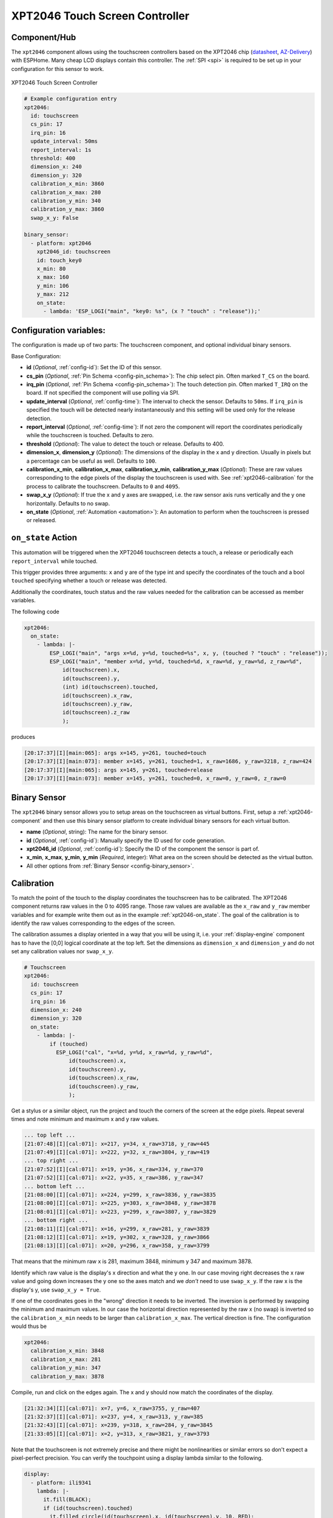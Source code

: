 XPT2046 Touch Screen Controller
==================================

.. seo::
    :description: Instructions for setting up XPT2046 touchscreen controller with ESPHome
    :image: xpt2046.jpg
    :keywords: XPT2046

.. _xpt2046-component:

Component/Hub
-------------

The ``xpt2046`` component allows using the touchscreen controllers
based on the XPT2046 chip
(`datasheet <https://datasheetspdf.com/pdf-file/746665/XPTEK/XPT2046/1>`__,
`AZ-Delivery`_) with ESPHome. Many cheap LCD displays contain this controller.
The :ref:`SPI <spi>` is required to be set up in your configuration for this sensor to work.

.. figure:: images/xpt2046-full.jpg
    :align: center
    :width: 50.0%

    XPT2046 Touch Screen Controller

.. _AZ-Delivery: https://www.az-delivery.de/en/products/2-4-tft-lcd-touch-display

.. code-block:: yaml

    # Example configuration entry
    xpt2046:
      id: touchscreen
      cs_pin: 17
      irq_pin: 16
      update_interval: 50ms
      report_interval: 1s
      threshold: 400
      dimension_x: 240
      dimension_y: 320
      calibration_x_min: 3860
      calibration_x_max: 280
      calibration_y_min: 340
      calibration_y_max: 3860
      swap_x_y: False

    binary_sensor:
      - platform: xpt2046
        xpt2046_id: touchscreen
        id: touch_key0
        x_min: 80
        x_max: 160
        y_min: 106
        y_max: 212
        on_state:
          - lambda: 'ESP_LOGI("main", "key0: %s", (x ? "touch" : "release"));'
  

Configuration variables:
------------------------
The configuration is made up of two parts: The touchscreen component, and optional individual binary sensors.

Base Configuration:

- **id** (*Optional*, :ref:`config-id`): Set the ID of this sensor.

- **cs_pin** (*Optional*, :ref:`Pin Schema <config-pin_schema>`): The chip select pin.
  Often marked ``T_CS`` on the board.

- **irq_pin** (*Optional*, :ref:`Pin Schema <config-pin_schema>`): The touch detection pin.
  Often marked ``T_IRQ`` on the board. If not specified the component will use polling
  via SPI.

- **update_interval** (*Optional*, :ref:`config-time`): The interval to check the
  sensor. Defaults to ``50ms``. If ``irq_pin`` is specified the touch will be detected
  nearly instantaneously and this setting will be used only for the release detection. 

- **report_interval** (*Optional*, :ref:`config-time`): If not zero the component will
  report the coordinates periodically while the touchscreen is touched. Defaults to zero.

- **threshold** (*Optional*): The value to detect the touch or release. Defaults to 400.

- **dimension_x**, **dimension_y** (*Optional*): The dimensions of the display in the x and y
  direction. Usually in pixels but a percentage can be useful as well.
  Defaults to ``100``.

- **calibration_x_min**, **calibration_x_max**, **calibration_y_min**, **calibration_y_max**
  (*Optional*): These are raw values corresponding to the edge pixels of the display
  the touchscreen is used with. See :ref:`xpt2046-calibration`
  for the process to calibrate the touchscreen. Defaults to ``0`` and ``4095``.

- **swap_x_y** (*Optional*): If true the x and y axes are swapped, i.e. the raw sensor
  axis runs vertically and the y one horizontally. Defaults to no swap.

- **on_state** (*Optional*, :ref:`Automation <automation>`): An automation to perform
  when the touchscreen is pressed or released.

.. _xpt2046-on_state:

``on_state`` Action
-------------------

This automation will be triggered when the XPT2046 touchscreen detects a touch, a release
or periodically each ``report_interval`` while touched.

This trigger provides three arguments: ``x`` and ``y`` are of the type int and specify the
coordinates of the touch and a bool ``touched`` specifying whether a touch or release was
detected.

Additionally the coordinates, touch status and the raw values needed for the calibration
can be accessed as member variables.

The following code

.. code-block:: yaml

    xpt2046:
      on_state:
        - lambda: |-
            ESP_LOGI("main", "args x=%d, y=%d, touched=%s", x, y, (touched ? "touch" : "release"));
            ESP_LOGI("main", "member x=%d, y=%d, touched=%d, x_raw=%d, y_raw=%d, z_raw=%d",
                id(touchscreen).x,
                id(touchscreen).y,
                (int) id(touchscreen).touched,
                id(touchscreen).x_raw,
                id(touchscreen).y_raw,
                id(touchscreen).z_raw
                );

produces

.. code-block:: none

    [20:17:37][I][main:065]: args x=145, y=261, touched=touch
    [20:17:37][I][main:073]: member x=145, y=261, touched=1, x_raw=1686, y_raw=3218, z_raw=424
    [20:17:37][I][main:065]: args x=145, y=261, touched=release
    [20:17:37][I][main:073]: member x=145, y=261, touched=0, x_raw=0, y_raw=0, z_raw=0

Binary Sensor
-------------

The ``xpt2046`` binary sensor allows you to setup areas on the touchscreen as virtual
buttons. First, setup a :ref:`xpt2046-component` and then use this binary sensor platform
to create individual binary sensors for each virtual button.

- **name** (*Optional*, string): The name for the binary sensor.
- **id** (*Optional*, :ref:`config-id`): Manually specify the ID used for code generation.
- **xpt2046_id** (*Optional*, :ref:`config-id`): Specify the ID of the component the sensor is part of.
- **x_min**, **x_max**, **y_min**, **y_min** (*Required*, integer): What area on the screen should
  be detected as the virtual button.
- All other options from :ref:`Binary Sensor <config-binary_sensor>`.

.. _xpt2046-calibration:

Calibration
-----------

To match the point of the touch to the display coordinates the touchscreen has to be calibrated.
The XPT2046 component returns raw values in the 0 to 4095 range. Those raw values are available
as the ``x_raw`` and ``y_raw`` member variables and for example write them out as in the example
:ref:`xpt2046-on_state`. The goal of the calibration is to identify the raw values corresponding
to the edges of the screen.

The calibration assumes a display oriented in a way that you will be using it, i.e. your
:ref:`display-engine` component has to have the [0,0] logical coordinate at the top left.
Set the dimensions as ``dimension_x`` and ``dimension_y`` and do not set any calibration
values nor ``swap_x_y``.

.. code-block:: yaml

    # Touchscreen
    xpt2046:
      id: touchscreen
      cs_pin: 17
      irq_pin: 16
      dimension_x: 240
      dimension_y: 320
      on_state:
        - lambda: |-
            if (touched)
              ESP_LOGI("cal", "x=%d, y=%d, x_raw=%d, y_raw=%d",
                  id(touchscreen).x,
                  id(touchscreen).y,
                  id(touchscreen).x_raw,
                  id(touchscreen).y_raw,
                  );

Get a stylus or a similar object, run the project and touch the corners of the screen at
the edge pixels. Repeat several times and note minimum and maximum x and y raw values.

.. code-block:: none

    ... top left ...
    [21:07:48][I][cal:071]: x=217, y=34, x_raw=3718, y_raw=445
    [21:07:49][I][cal:071]: x=222, y=32, x_raw=3804, y_raw=419
    ... top right ...
    [21:07:52][I][cal:071]: x=19, y=36, x_raw=334, y_raw=370
    [21:07:52][I][cal:071]: x=22, y=35, x_raw=386, y_raw=347
    ... bottom left ...
    [21:08:00][I][cal:071]: x=224, y=299, x_raw=3836, y_raw=3835
    [21:08:00][I][cal:071]: x=225, y=303, x_raw=3848, y_raw=3878
    [21:08:01][I][cal:071]: x=223, y=299, x_raw=3807, y_raw=3829
    ... bottom right ...
    [21:08:11][I][cal:071]: x=16, y=299, x_raw=281, y_raw=3839
    [21:08:12][I][cal:071]: x=19, y=302, x_raw=328, y_raw=3866
    [21:08:13][I][cal:071]: x=20, y=296, x_raw=358, y_raw=3799

That means that the minimum raw x is 281, maximum 3848, minimum y 347 and maximum 3878.

Identify which raw value is the display's x direction and what the y one. In our case
moving right decreases the x raw value and going down increases the y one so the axes
match and we *don't* need to use ``swap_x_y``. If the raw x is the display's y,
use ``swap_x_y = True``.

If one of the coordinates goes in the "wrong" direction it needs to be inverted.
The inversion is performed by swapping the minimum and maximum values. In our
case the horizontal direction represented by the raw x (no swap) is inverted
so the ``calibration_x_min`` needs to be larger than ``calibration_x_max``.
The vertical direction is fine. The configuration would thus be

.. code-block:: yaml

    xpt2046:
      calibration_x_min: 3848
      calibration_x_max: 281
      calibration_y_min: 347
      calibration_y_max: 3878

Compile, run and click on the edges again. The x and y should now match the coordinates
of the display.

.. code-block:: none

    [21:32:34][I][cal:071]: x=7, y=6, x_raw=3755, y_raw=407
    [21:32:37][I][cal:071]: x=237, y=4, x_raw=313, y_raw=385
    [21:32:43][I][cal:071]: x=239, y=318, x_raw=284, y_raw=3845
    [21:33:05][I][cal:071]: x=2, y=313, x_raw=3821, y_raw=3793

Note that the touchscreen is not extremely precise and there might be nonlinearities
or similar errors so don't expect a pixel-perfect precision. You can verify the touchpoint
using a display lambda similar to the following.

.. code-block:: none

    display:
      - platform: ili9341
        lambda: |-
          it.fill(BLACK);
          if (id(touchscreen).touched)
            it.filled_circle(id(touchscreen).x, id(touchscreen).y, 10, RED);

To be exact, the component does the following

- reads the raw x and y and normalizes it using (non-inverted) min and max values
- swaps x and y if needed
- inverts if needed
- scales to the display dimensions


See Also
--------

- :ref:`Binary Sensor Filters <binary_sensor-filters>`
- :apiref:`xpt2046/xpt2046.h`
- `XPT2046 Library <https://platformio.org/lib/show/542/XPT2046_Touchscreen>`__ by `Paul Stoffregen <https://github.com/PaulStoffregen>`__
- :ghedit:`Edit`
